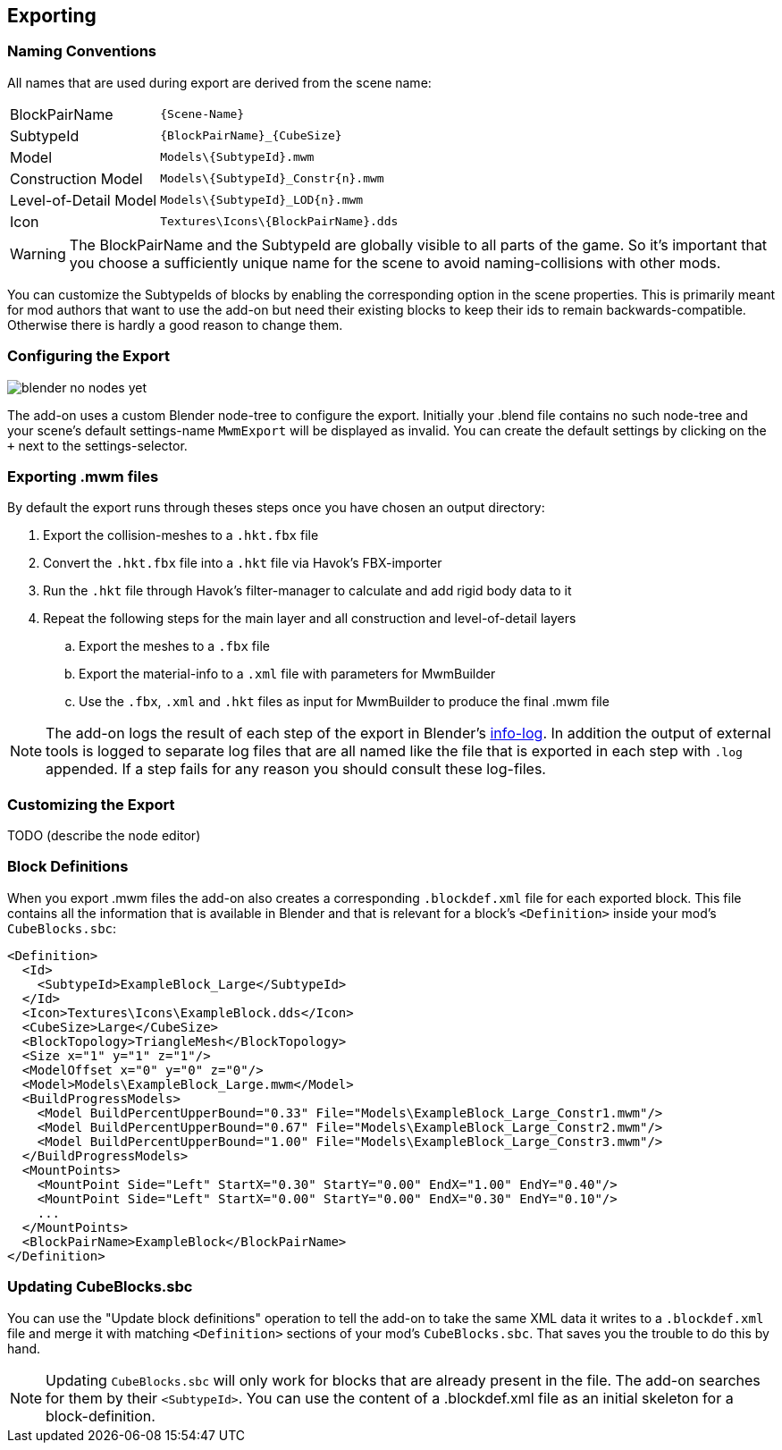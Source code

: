 == Exporting

=== Naming Conventions

All names that are used during export are derived from the scene name:

[cols="2,4"]
|===
| BlockPairName
| `+++{Scene-Name}+++`

| SubtypeId
| `+++{BlockPairName}_{CubeSize}+++`

| Model
| `+++Models\{SubtypeId}.mwm+++`

| Construction Model
| `+++Models\{SubtypeId}_Constr{n}.mwm+++`

| Level-of-Detail Model
| `+++Models\{SubtypeId}_LOD{n}.mwm+++`

| Icon
| `+++Textures\Icons\{BlockPairName}.dds+++`
|===

WARNING: The BlockPairName and the SubtypeId are globally visible to all parts of the game.
So it's important that you choose a sufficiently unique name for the scene to avoid naming-collisions with other mods.

You can customize the SubtypeIds of blocks by enabling the corresponding option in the scene properties.
This is primarily meant for mod authors that want to use the add-on but need their existing blocks to keep their ids
to remain backwards-compatible. Otherwise there is hardly a good reason to change them.

=== Configuring the Export

[.thumb]
image::blender-no-nodes-yet.png[float=right]

The add-on uses a custom Blender node-tree to configure the export.
Initially your .blend file contains no such node-tree and your scene's default settings-name `MwmExport`
will be displayed as invalid. You can create the default settings by clicking on the `+` next to the settings-selector.

=== Exporting .mwm files

By default the export runs through theses steps once you have chosen an output directory:

 . Export the collision-meshes to a `.hkt.fbx` file
 . Convert the `.hkt.fbx` file into a `.hkt` file via Havok's FBX-importer
 . Run the `.hkt` file through Havok's filter-manager to calculate and add rigid body data to it
 . Repeat the following steps for the main layer and all construction and level-of-detail layers
 .. Export the meshes to a `.fbx` file
 .. Export the material-info to a `.xml` file with parameters for MwmBuilder
 .. Use the `.fbx`, `.xml` and `.hkt` files as input for MwmBuilder to produce the final .mwm file

NOTE: The add-on logs the result of each step of the export in Blender's link:images/blender-report.png[info-log].
In addition the output of external tools is logged to separate log files that are all named like the file that is
exported in each step with `.log` appended.
If a step fails for any reason you should consult these log-files.

=== Customizing the Export

TODO (describe the node editor)

=== Block Definitions

When you export .mwm files the add-on also creates a corresponding `.blockdef.xml` file for each exported block.
This file contains all the information that is available in Blender and that is relevant
for a block's `<Definition>` inside your mod's `CubeBlocks.sbc`:

[#blockdef]
```xml
<Definition>
  <Id>
    <SubtypeId>ExampleBlock_Large</SubtypeId>
  </Id>
  <Icon>Textures\Icons\ExampleBlock.dds</Icon>
  <CubeSize>Large</CubeSize>
  <BlockTopology>TriangleMesh</BlockTopology>
  <Size x="1" y="1" z="1"/>
  <ModelOffset x="0" y="0" z="0"/>
  <Model>Models\ExampleBlock_Large.mwm</Model>
  <BuildProgressModels>
    <Model BuildPercentUpperBound="0.33" File="Models\ExampleBlock_Large_Constr1.mwm"/>
    <Model BuildPercentUpperBound="0.67" File="Models\ExampleBlock_Large_Constr2.mwm"/>
    <Model BuildPercentUpperBound="1.00" File="Models\ExampleBlock_Large_Constr3.mwm"/>
  </BuildProgressModels>
  <MountPoints>
    <MountPoint Side="Left" StartX="0.30" StartY="0.00" EndX="1.00" EndY="0.40"/>
    <MountPoint Side="Left" StartX="0.00" StartY="0.00" EndX="0.30" EndY="0.10"/>
    ...
  </MountPoints>
  <BlockPairName>ExampleBlock</BlockPairName>
</Definition>
```

=== Updating CubeBlocks.sbc

You can use the "Update block definitions" operation to tell the add-on to take the same XML data
it writes to a `.blockdef.xml` file and merge it with matching `<Definition>` sections of your mod's `CubeBlocks.sbc`.
That saves you the trouble to do this by hand.

NOTE: Updating `CubeBlocks.sbc` will only work for blocks that are already present in the file.
The add-on searches for them by their `<SubtypeId>`.
You can use the content of a .blockdef.xml file as an initial skeleton for a block-definition.

